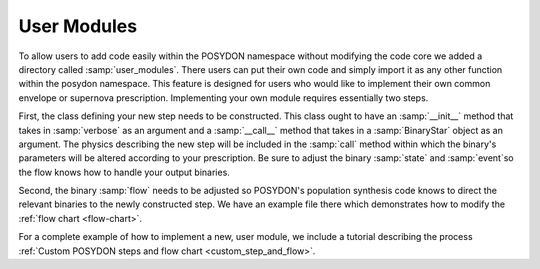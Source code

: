 .. _user_modules:

User Modules
------------

To allow users to add code easily within the POSYDON namespace without modifying the code core we added a directory called :samp:`user_modules`. There users can put their own code and simply import it as any other function within the posydon namespace. This feature is designed for users who would like to implement their own common envelope or supernova prescription. Implementing your own module requires essentially two steps. 

First, the class defining your new step needs to be constructed. This class ought to have an :samp:`__init__` method that takes in :samp:`verbose` as an argument and a :samp:`__call__` method that takes in a :samp:`BinaryStar` object as an argument. The physics describing the new step will be included in the :samp:`call` method within which the binary's parameters will be altered according to your prescription. Be sure to adjust the binary :samp:`state` and :samp:`event`so the flow knows how to handle your output binaries.

Second, the binary :samp:`flow` needs to be adjusted so POSYDON's population synthesis code knows to direct the relevant binaries to the newly constructed step. We have an example file there which demonstrates how to modify the :ref:`flow chart <flow-chart>`.

For a complete example of how to implement a new, user module, we include a tutorial describing the process :ref:`Custom POSYDON steps and flow chart <custom_step_and_flow>`.